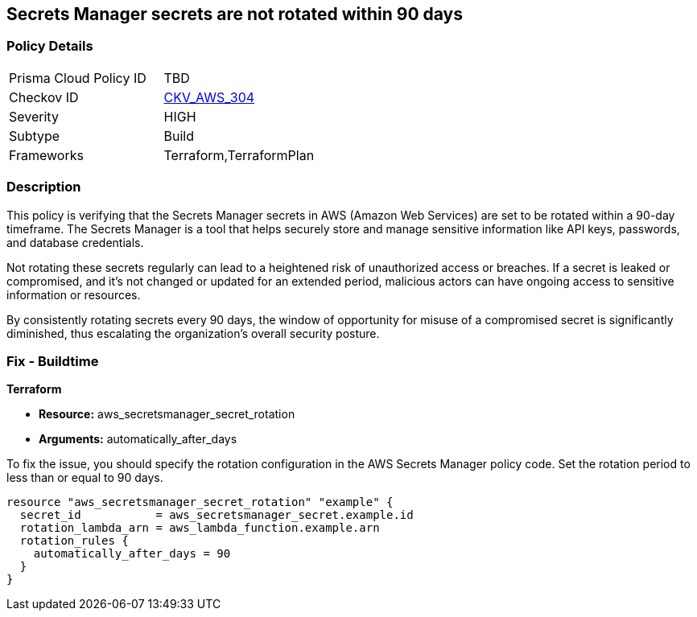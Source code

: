 
== Secrets Manager secrets are not rotated within 90 days

=== Policy Details

[width=45%]
[cols="1,1"]
|===
|Prisma Cloud Policy ID
| TBD

|Checkov ID
| https://github.com/bridgecrewio/checkov/blob/main/checkov/terraform/checks/resource/aws/SecretManagerSecret90days.py[CKV_AWS_304]

|Severity
|HIGH

|Subtype
|Build

|Frameworks
|Terraform,TerraformPlan

|===

=== Description

This policy is verifying that the Secrets Manager secrets in AWS (Amazon Web Services) are set to be rotated within a 90-day timeframe. The Secrets Manager is a tool that helps securely store and manage sensitive information like API keys, passwords, and database credentials.

Not rotating these secrets regularly can lead to a heightened risk of unauthorized access or breaches. If a secret is leaked or compromised, and it's not changed or updated for an extended period, malicious actors can have ongoing access to sensitive information or resources.

By consistently rotating secrets every 90 days, the window of opportunity for misuse of a compromised secret is significantly diminished, thus escalating the organization's overall security posture.

=== Fix - Buildtime

*Terraform*

* *Resource:* aws_secretsmanager_secret_rotation
* *Arguments:* automatically_after_days

To fix the issue, you should specify the rotation configuration in the AWS Secrets Manager policy code. Set the rotation period to less than or equal to 90 days. 

[source,go]
----
resource "aws_secretsmanager_secret_rotation" "example" {
  secret_id           = aws_secretsmanager_secret.example.id
  rotation_lambda_arn = aws_lambda_function.example.arn
  rotation_rules {
    automatically_after_days = 90
  }
}
----
